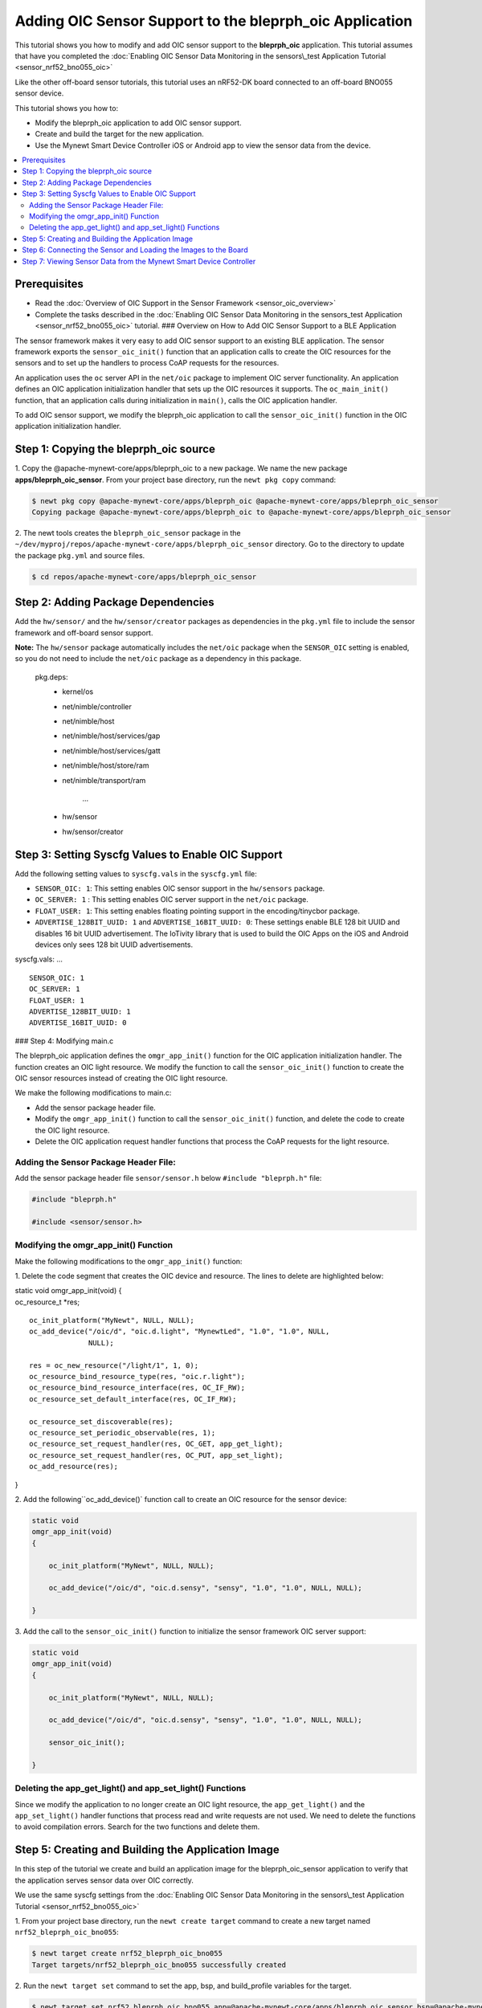 Adding OIC Sensor Support to the bleprph\_oic Application
---------------------------------------------------------

This tutorial shows you how to modify and add OIC sensor support to the
**bleprph\_oic** application. This tutorial assumes that have you
completed the :doc:`Enabling OIC Sensor Data Monitoring in the sensors\_test
Application Tutorial <sensor_nrf52_bno055_oic>`

Like the other off-board sensor tutorials, this tutorial uses an
nRF52-DK board connected to an off-board BNO055 sensor device.

This tutorial shows you how to:

-  Modify the bleprph\_oic application to add OIC sensor support.
-  Create and build the target for the new application.
-  Use the Mynewt Smart Device Controller iOS or Android app to view the
   sensor data from the device.

.. contents::
  :local:
  :depth: 2
  
Prerequisites
~~~~~~~~~~~~~

-  Read the :doc:`Overview of OIC Support in the Sensor
   Framework <sensor_oic_overview>`
-  Complete the tasks described in the :doc:`Enabling OIC Sensor Data 
   Monitoring in the sensors_test Application <sensor_nrf52_bno055_oic>`
   tutorial. ### Overview on How to Add OIC Sensor Support to a BLE
   Application

The sensor framework makes it very easy to add OIC sensor support to an
existing BLE application. The sensor framework exports the
``sensor_oic_init()`` function that an application calls to create the
OIC resources for the sensors and to set up the handlers to process CoAP
requests for the resources.

An application uses the ``oc`` server API in the ``net/oic`` package to
implement OIC server functionality. An application defines an OIC
application initialization handler that sets up the OIC resources it
supports. The ``oc_main_init()`` function, that an application calls
during initialization in ``main()``, calls the OIC application handler.

To add OIC sensor support, we modify the bleprph\_oic application to
call the ``sensor_oic_init()`` function in the OIC application
initialization handler.

Step 1: Copying the bleprph\_oic source
~~~~~~~~~~~~~~~~~~~~~~~~~~~~~~~~~~~~~~~

1. Copy the @apache-mynewt-core/apps/bleprph\_oic to a new package. We
name the new package **apps/bleprph\_oic\_sensor**. From your project
base directory, run the ``newt pkg copy`` command:

.. code-block:: console


    $ newt pkg copy @apache-mynewt-core/apps/bleprph_oic @apache-mynewt-core/apps/bleprph_oic_sensor
    Copying package @apache-mynewt-core/apps/bleprph_oic to @apache-mynewt-core/apps/bleprph_oic_sensor

2. The newt tools creates the ``bleprph_oic_sensor`` package in the
``~/dev/myproj/repos/apache-mynewt-core/apps/bleprph_oic_sensor``
directory. Go to the directory to update the package ``pkg.yml`` and
source files.

.. code-block:: console


    $ cd repos/apache-mynewt-core/apps/bleprph_oic_sensor

Step 2: Adding Package Dependencies
~~~~~~~~~~~~~~~~~~~~~~~~~~~~~~~~~~~

Add the ``hw/sensor/`` and the ``hw/sensor/creator`` packages as
dependencies in the ``pkg.yml`` file to include the sensor framework and
off-board sensor support.

**Note:** The ``hw/sensor`` package automatically includes the
``net/oic`` package when the ``SENSOR_OIC`` setting is enabled, so you
do not need to include the ``net/oic`` package as a dependency in this
package.


 pkg.deps: 
    - kernel/os
    - net/nimble/controller 
    - net/nimble/host 
    - net/nimble/host/services/gap 
    - net/nimble/host/services/gatt
    - net/nimble/host/store/ram 
    - net/nimble/transport/ram

 

        ...
    - hw/sensor
    - hw/sensor/creator


Step 3: Setting Syscfg Values to Enable OIC Support
~~~~~~~~~~~~~~~~~~~~~~~~~~~~~~~~~~~~~~~~~~~~~~~~~~~


Add the following setting values to ``syscfg.vals`` in the
``syscfg.yml`` file:

-  ``SENSOR_OIC: 1``: This setting enables OIC sensor support in the
   ``hw/sensors`` package.
-  ``OC_SERVER: 1`` : This setting enables OIC server support in the
   ``net/oic`` package.
-  ``FLOAT_USER: 1``: This setting enables floating pointing support in
   the encoding/tinycbor package.
-  ``ADVERTISE_128BIT_UUID: 1`` and ``ADVERTISE_16BIT_UUID: 0``: These
   settings enable BLE 128 bit UUID and disables 16 bit UUID
   advertisement. The IoTivity library that is used to build the OIC
   Apps on the iOS and Android devices only sees 128 bit UUID
   advertisements.

.. code:: hl\_lines="4 5 6 7 8"

syscfg.vals: ...

::

    SENSOR_OIC: 1
    OC_SERVER: 1
    FLOAT_USER: 1
    ADVERTISE_128BIT_UUID: 1
    ADVERTISE_16BIT_UUID: 0

### Step 4: Modifying main.c

The bleprph\_oic application defines the ``omgr_app_init()`` function
for the OIC application initialization handler. The function creates an
OIC light resource. We modify the function to call the
``sensor_oic_init()`` function to create the OIC sensor resources
instead of creating the OIC light resource.

We make the following modifications to main.c:

-  Add the sensor package header file.
-  Modify the ``omgr_app_init()`` function to call the
   ``sensor_oic_init()`` function, and delete the code to create the OIC
   light resource.
-  Delete the OIC application request handler functions that process the
   CoAP requests for the light resource.

Adding the Sensor Package Header File:
^^^^^^^^^^^^^^^^^^^^^^^^^^^^^^^^^^^^^^


Add the sensor package header file ``sensor/sensor.h`` below
``#include "bleprph.h"`` file:

.. code:: hl_lines="3"


    #include "bleprph.h"

    #include <sensor/sensor.h>

Modifying the omgr\_app\_init() Function
^^^^^^^^^^^^^^^^^^^^^^^^^^^^^^^^^^^^^^^^

Make the following modifications to the ``omgr_app_init()`` function:

1. Delete the code segment that creates the OIC device and resource.
The lines to delete are highlighted below:

.. code:: hl\_lines="4 7 8 9 10 11 12 13 14 15 16 17 18 19"

| static void omgr\_app\_init(void) {
| oc\_resource\_t \*res;

::

    oc_init_platform("MyNewt", NULL, NULL);
    oc_add_device("/oic/d", "oic.d.light", "MynewtLed", "1.0", "1.0", NULL,
                  NULL);

    res = oc_new_resource("/light/1", 1, 0);
    oc_resource_bind_resource_type(res, "oic.r.light");
    oc_resource_bind_resource_interface(res, OC_IF_RW);
    oc_resource_set_default_interface(res, OC_IF_RW);

    oc_resource_set_discoverable(res);
    oc_resource_set_periodic_observable(res, 1);
    oc_resource_set_request_handler(res, OC_GET, app_get_light);
    oc_resource_set_request_handler(res, OC_PUT, app_set_light);
    oc_add_resource(res);

}

2. Add the following``\ oc\_add\_device()\` function call
to create an OIC resource for the sensor device:

.. code:: hl_lines="7"


    static void
    omgr_app_init(void)
    {

        oc_init_platform("MyNewt", NULL, NULL);

        oc_add_device("/oic/d", "oic.d.sensy", "sensy", "1.0", "1.0", NULL, NULL);

    }

3. Add the call to the ``sensor_oic_init()`` function to initialize the
sensor framework OIC server support:

.. code:: hl_lines="9"


    static void
    omgr_app_init(void)
    {

        oc_init_platform("MyNewt", NULL, NULL);

        oc_add_device("/oic/d", "oic.d.sensy", "sensy", "1.0", "1.0", NULL, NULL);

        sensor_oic_init();

    }

Deleting the app\_get\_light() and app\_set\_light() Functions
^^^^^^^^^^^^^^^^^^^^^^^^^^^^^^^^^^^^^^^^^^^^^^^^^^^^^^^^^^^^^^


Since we modify the application to no longer create an OIC light
resource, the ``app_get_light()`` and the ``app_set_light()`` handler
functions that process read and write requests are not used. We need to
delete the functions to avoid compilation errors. Search for the two
functions and delete them.

Step 5: Creating and Building the Application Image
~~~~~~~~~~~~~~~~~~~~~~~~~~~~~~~~~~~~~~~~~~~~~~~~~~~


In this step of the tutorial we create and build an application image
for the bleprph\_oic\_sensor application to verify that the application
serves sensor data over OIC correctly.

We use the same syscfg settings from the :doc:`Enabling OIC Sensor Data
Monitoring in the sensors\_test Application Tutorial 
<sensor_nrf52_bno055_oic>`

1. From your project base directory, run the ``newt create target``
command to create a new target named ``nrf52_bleprph_oic_bno055``:

.. code-block:: console


    $ newt target create nrf52_bleprph_oic_bno055
    Target targets/nrf52_bleprph_oic_bno055 successfully created

2. Run the ``newt target set`` command to set the app, bsp, and
build\_profile variables for the target.

.. code-block:: console


    $ newt target set nrf52_bleprph_oic_bno055 app=@apache-mynewt-core/apps/bleprph_oic_sensor bsp=@apache-mynewt-core/hw/bsp/nrf52dk build_profile=debug
    Target targets/nrf52_bleprph_oic_bno055 successfully set target.app to @apache-mynewt-core/apps/bleprph_oic_sensor
    Target targets/nrf52_bleprph_oic_bno055 successfully set target.bsp to @apache-mynewt-core/hw/bsp/nrf52dk
    Target targets/nrf52_bleprph_oic_bno055 successfully set target.build_profile to debug
    $

3. Run the ``newt target set`` command to set ``I2C_0=1``,
``BNO055_OFB=1``, ``BLE_MAX_CONNECTIONS=4``, ``MSYS_1_BLOCK_COUNT=52``,
``MSYS_1_BLOCK_SIZE=100``, and ``OC_APP_RESOURCES=11``.

.. code-block:: console


    $ newt target set nrf52_bleprph_oic_bno055 syscfg=BNO055_OFB=1:I2C_0=1:BLE_MAX_CONNECTIONS=4:MSYS_1_BLOCK_COUNT=52:MSYS_1_BLOCK_SIZE=100:OC_APP_RESOURCES=11
    Target targets/nrf52_bleprph_oic_bno055 successfully set target.syscfg to BNO055_OFB=1:I2C_0=1:BLE_MAX_CONNECTIONS=4:MSYS_1_BLOCK_COUNT=52:MSYS_1_BLOCK_SIZE=100:OC_APP_RESOURCES=11
    $

4. Run the ``newt build nrf52_bleprph_oic_bno055`` and
``newt create-image nrf52_bleprph_oic_bno055 1.0.0`` commands to build
and create the application image.

Step 6: Connecting the Sensor and Loading the Images to the Board
~~~~~~~~~~~~~~~~~~~~~~~~~~~~~~~~~~~~~~~~~~~~~~~~~~~~~~~~~~~~~~~~~


Perform the following steps to reboot the board with the new images:

1. Connect the BNO055 sensor to the nRF52-DK board. See the :doc:`Enabling an
   Off-Board Sensor in an Existing Application
   Tutorial <sensor_offboard_config>` for
   instructions.

   **Note**: You do not need the serial connection from your computer
   directly to the nRF52-DK board because we are not using the shell to
   view the sensor data.

2. Run the ``newt load nrf52_boot`` command to load the bootloader. You
   should already have this target built from the :doc:`Enabling an Off-Board
   Sensor in an Existing Application
   Tutorial <sensor_nrf52_bno055>`
3. Run the ``newt load nrf52_bno055_oic_test`` command to load the
   application image.
4. Power the device OFF and ON to reboot.

Step 7: Viewing Sensor Data from the Mynewt Smart Device Controller
~~~~~~~~~~~~~~~~~~~~~~~~~~~~~~~~~~~~~~~~~~~~~~~~~~~~~~~~~~~~~~~~~~~


Start the Mynewt Smart Device Controller app on your iOS or Android
device to view the sensor data. You should already have the app
installed from the :doc:`Enabling OIC Sensor Data Monitoring in the
sensors\_test Application Tutorial <sensor_nrf52_bno055_oic>`

The Mynewt Smart Device Controller scans for the devices when it starts
up and displays the sensors it can view. The following is an example
from the Android App:

.. raw:: html

   <p>

.. raw:: html

   <p align="center">

.. raw:: html

   </p>

1. Select ``Accelerometer`` to see the sensor data samples:

   .. raw:: html

      <p>

   .. raw:: html

      <p align="center">

.. raw:: html

   </p>

.. raw:: html

   <p>

2. Move your BNO055 sensor device around to see the values for the
coordinates change.
